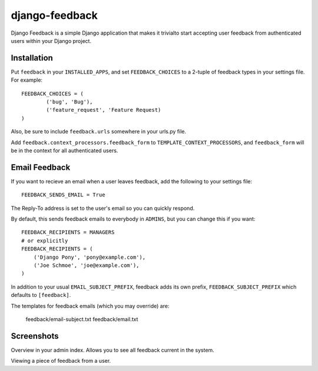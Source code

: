 ===============
django-feedback
===============

Django Feedback is a simple Django application that makes it trivialto start accepting user feedback 
from authenticated users within your Django project.

Installation
============

Put ``feedback`` in your ``INSTALLED_APPS``, and set ``FEEDBACK_CHOICES`` to a 2-tuple of feedback types
in your settings file. For example::

	FEEDBACK_CHOICES = (
		('bug', 'Bug'),
		('feature_request', 'Feature Request)
	)
	
Also, be sure to include ``feedback.urls`` somewhere in your urls.py file.

Add ``feedback.context_processors.feedback_form`` to ``TEMPLATE_CONTEXT_PROCESSORS``, and
``feedback_form`` will be in the context for all authenticated users.

Email Feedback
==============

If you want to recieve an email when a user leaves feedback, add the following
to your settings file::

    FEEDBACK_SENDS_EMAIL = True

The Reply-To address is set to the user's email so you can quickly respond.

By default, this sends feedback emails to everybody in ``ADMINS``, but you can
change this if you want::

    FEEDBACK_RECIPIENTS = MANAGERS
    # or explicitly
    FEEDBACK_RECIPIENTS = (
        ('Django Pony', 'pony@example.com'),
        ('Joe Schmoe', 'joe@example.com'),
    )

In addition to your usual ``EMAIL_SUBJECT_PREFIX``, feedback adds its own
prefix, ``FEEDBACK_SUBJECT_PREFIX`` which defaults to ``[feedback]``.

The templates for feedback emails (which you may override) are:

    feedback/email-subject.txt
    feedback/email.txt


Screenshots
===========
.. image:: https://cloud.github.com/downloads/girasquid/django-feedback/django-feedback-1.PNG

Overview in your admin index. Allows you to see all feedback current in the system.

.. image:: http://cloud.github.com/downloads/girasquid/django-feedback/django-feedback-2.PNG

Viewing a piece of feedback from a user.

